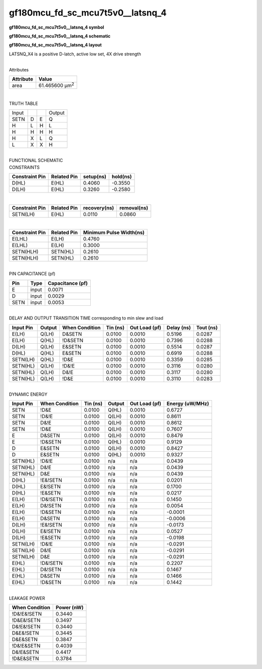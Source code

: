 =======================================
gf180mcu_fd_sc_mcu7t5v0__latsnq_4
=======================================

**gf180mcu_fd_sc_mcu7t5v0__latsnq_4 symbol**

.. image:: gf180mcu_fd_sc_mcu7t5v0__latsnq_4.symbol.png
    :alt: gf180mcu_fd_sc_mcu7t5v0__latsnq_4 symbol

**gf180mcu_fd_sc_mcu7t5v0__latsnq_4 schematic**

.. image:: gf180mcu_fd_sc_mcu7t5v0__latsnq_4.schematic.png
    :alt: gf180mcu_fd_sc_mcu7t5v0__latsnq_4 schematic

**gf180mcu_fd_sc_mcu7t5v0__latsnq_4 layout**

.. image:: gf180mcu_fd_sc_mcu7t5v0__latsnq_4.layout.png
    :alt: gf180mcu_fd_sc_mcu7t5v0__latsnq_4 layout



LATSNQ_X4 is a positive D-latch, active low set, 4X drive strength

|
| Attributes

============= ======================
**Attribute** **Value**
area          61.465600 µm\ :sup:`2`
============= ======================

|

TRUTH TABLE

===== = = ======
Input     Output
SETN  D E Q
H     L H L
H     H H H
H     X L Q
L     X X H
===== = = ======

|
| FUNCTIONAL SCHEMATIC

.. image:: gf180mcu_fd_sc_mcu7t5v0__latsnq_4.png

| CONSTRAINTS

================== =============== ============= ============
**Constraint Pin** **Related Pin** **setup(ns)** **hold(ns)**
D(HL)              E(HL)           0.4060        -0.3550
D(LH)              E(HL)           0.3260        -0.2580
================== =============== ============= ============

|

================== =============== ================ ===============
**Constraint Pin** **Related Pin** **recovery(ns)** **removal(ns)**
SETN(LH)           E(HL)           0.0110           0.0860
================== =============== ================ ===============

|

================== =============== ===========================
**Constraint Pin** **Related Pin** **Minimum Pulse Width(ns)**
E(LHL)             E(LH)           0.4760
E(LHL)             E(LH)           0.3000
SETN(HLH)          SETN(HL)        0.2610
SETN(HLH)          SETN(HL)        0.2610
================== =============== ===========================

|
| PIN CAPACITANCE (pf)

======= ======== ====================
**Pin** **Type** **Capacitance (pf)**
E       input    0.0071
D       input    0.0029
SETN    input    0.0053
======= ======== ====================

|
| DELAY AND OUTPUT TRANSITION TIME corresponding to min slew and load

+---------------+------------+--------------------+--------------+-------------------+----------------+---------------+
| **Input Pin** | **Output** | **When Condition** | **Tin (ns)** | **Out Load (pf)** | **Delay (ns)** | **Tout (ns)** |
+---------------+------------+--------------------+--------------+-------------------+----------------+---------------+
| E(LH)         | Q(LH)      | D&SETN             | 0.0100       | 0.0010            | 0.5196         | 0.0287        |
+---------------+------------+--------------------+--------------+-------------------+----------------+---------------+
| E(LH)         | Q(HL)      | !D&SETN            | 0.0100       | 0.0010            | 0.7396         | 0.0288        |
+---------------+------------+--------------------+--------------+-------------------+----------------+---------------+
| D(LH)         | Q(LH)      | E&SETN             | 0.0100       | 0.0010            | 0.5514         | 0.0287        |
+---------------+------------+--------------------+--------------+-------------------+----------------+---------------+
| D(HL)         | Q(HL)      | E&SETN             | 0.0100       | 0.0010            | 0.6919         | 0.0288        |
+---------------+------------+--------------------+--------------+-------------------+----------------+---------------+
| SETN(LH)      | Q(HL)      | !D&E               | 0.0100       | 0.0010            | 0.3359         | 0.0285        |
+---------------+------------+--------------------+--------------+-------------------+----------------+---------------+
| SETN(HL)      | Q(LH)      | !D&!E              | 0.0100       | 0.0010            | 0.3116         | 0.0280        |
+---------------+------------+--------------------+--------------+-------------------+----------------+---------------+
| SETN(HL)      | Q(LH)      | D&!E               | 0.0100       | 0.0010            | 0.3117         | 0.0280        |
+---------------+------------+--------------------+--------------+-------------------+----------------+---------------+
| SETN(HL)      | Q(LH)      | !D&E               | 0.0100       | 0.0010            | 0.3110         | 0.0283        |
+---------------+------------+--------------------+--------------+-------------------+----------------+---------------+

|
| DYNAMIC ENERGY

+---------------+--------------------+--------------+------------+-------------------+---------------------+
| **Input Pin** | **When Condition** | **Tin (ns)** | **Output** | **Out Load (pf)** | **Energy (uW/MHz)** |
+---------------+--------------------+--------------+------------+-------------------+---------------------+
| SETN          | !D&E               | 0.0100       | Q(HL)      | 0.0010            | 0.6727              |
+---------------+--------------------+--------------+------------+-------------------+---------------------+
| SETN          | !D&!E              | 0.0100       | Q(LH)      | 0.0010            | 0.8611              |
+---------------+--------------------+--------------+------------+-------------------+---------------------+
| SETN          | D&!E               | 0.0100       | Q(LH)      | 0.0010            | 0.8612              |
+---------------+--------------------+--------------+------------+-------------------+---------------------+
| SETN          | !D&E               | 0.0100       | Q(LH)      | 0.0010            | 0.7607              |
+---------------+--------------------+--------------+------------+-------------------+---------------------+
| E             | D&SETN             | 0.0100       | Q(LH)      | 0.0010            | 0.8479              |
+---------------+--------------------+--------------+------------+-------------------+---------------------+
| E             | !D&SETN            | 0.0100       | Q(HL)      | 0.0010            | 0.9129              |
+---------------+--------------------+--------------+------------+-------------------+---------------------+
| D             | E&SETN             | 0.0100       | Q(LH)      | 0.0010            | 0.8427              |
+---------------+--------------------+--------------+------------+-------------------+---------------------+
| D             | E&SETN             | 0.0100       | Q(HL)      | 0.0010            | 0.9327              |
+---------------+--------------------+--------------+------------+-------------------+---------------------+
| SETN(HL)      | !D&!E              | 0.0100       | n/a        | n/a               | 0.0439              |
+---------------+--------------------+--------------+------------+-------------------+---------------------+
| SETN(HL)      | D&!E               | 0.0100       | n/a        | n/a               | 0.0439              |
+---------------+--------------------+--------------+------------+-------------------+---------------------+
| SETN(HL)      | D&E                | 0.0100       | n/a        | n/a               | 0.0439              |
+---------------+--------------------+--------------+------------+-------------------+---------------------+
| D(HL)         | !E&!SETN           | 0.0100       | n/a        | n/a               | 0.0201              |
+---------------+--------------------+--------------+------------+-------------------+---------------------+
| D(HL)         | E&!SETN            | 0.0100       | n/a        | n/a               | 0.1700              |
+---------------+--------------------+--------------+------------+-------------------+---------------------+
| D(HL)         | !E&SETN            | 0.0100       | n/a        | n/a               | 0.0217              |
+---------------+--------------------+--------------+------------+-------------------+---------------------+
| E(LH)         | !D&!SETN           | 0.0100       | n/a        | n/a               | 0.1450              |
+---------------+--------------------+--------------+------------+-------------------+---------------------+
| E(LH)         | D&!SETN            | 0.0100       | n/a        | n/a               | 0.0054              |
+---------------+--------------------+--------------+------------+-------------------+---------------------+
| E(LH)         | !D&SETN            | 0.0100       | n/a        | n/a               | -0.0001             |
+---------------+--------------------+--------------+------------+-------------------+---------------------+
| E(LH)         | D&SETN             | 0.0100       | n/a        | n/a               | -0.0006             |
+---------------+--------------------+--------------+------------+-------------------+---------------------+
| D(LH)         | !E&!SETN           | 0.0100       | n/a        | n/a               | -0.0173             |
+---------------+--------------------+--------------+------------+-------------------+---------------------+
| D(LH)         | E&!SETN            | 0.0100       | n/a        | n/a               | 0.0527              |
+---------------+--------------------+--------------+------------+-------------------+---------------------+
| D(LH)         | !E&SETN            | 0.0100       | n/a        | n/a               | -0.0198             |
+---------------+--------------------+--------------+------------+-------------------+---------------------+
| SETN(LH)      | !D&!E              | 0.0100       | n/a        | n/a               | -0.0291             |
+---------------+--------------------+--------------+------------+-------------------+---------------------+
| SETN(LH)      | D&!E               | 0.0100       | n/a        | n/a               | -0.0291             |
+---------------+--------------------+--------------+------------+-------------------+---------------------+
| SETN(LH)      | D&E                | 0.0100       | n/a        | n/a               | -0.0291             |
+---------------+--------------------+--------------+------------+-------------------+---------------------+
| E(HL)         | !D&!SETN           | 0.0100       | n/a        | n/a               | 0.2207              |
+---------------+--------------------+--------------+------------+-------------------+---------------------+
| E(HL)         | D&!SETN            | 0.0100       | n/a        | n/a               | 0.1467              |
+---------------+--------------------+--------------+------------+-------------------+---------------------+
| E(HL)         | D&SETN             | 0.0100       | n/a        | n/a               | 0.1466              |
+---------------+--------------------+--------------+------------+-------------------+---------------------+
| E(HL)         | !D&SETN            | 0.0100       | n/a        | n/a               | 0.1442              |
+---------------+--------------------+--------------+------------+-------------------+---------------------+

|
| LEAKAGE POWER

================== ==============
**When Condition** **Power (nW)**
!D&!E&!SETN        0.3440
!D&E&!SETN         0.3497
D&!E&!SETN         0.3440
D&E&!SETN          0.3445
D&E&SETN           0.3847
!D&!E&SETN         0.4039
D&!E&SETN          0.4417
!D&E&SETN          0.3784
================== ==============

